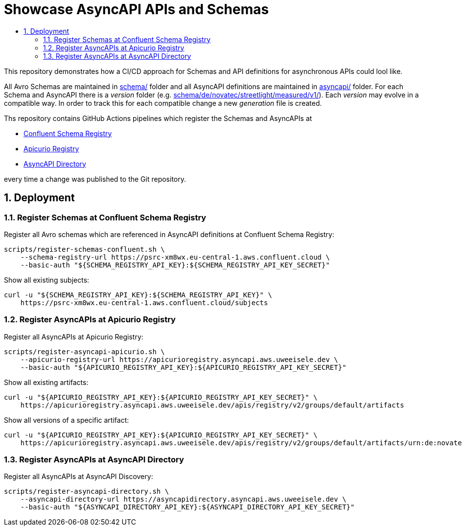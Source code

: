 :toc:
:toc-title:
:toclevels: 2
:sectnums:

= Showcase AsyncAPI APIs and Schemas

This repository demonstrates how a CI/CD approach for Schemas and API definitions for asynchronous APIs could lool like. 

All Avro Schemas are maintained in link:schema/[] folder and all AsyncAPI definitions are maintained in link:asyncapi/[] folder.
For each Schema and AsyncAPI there is a _version_ folder (e.g. link:schema/de/novatec/streetlight/measured/v1/[]). Each _version_ may evolve in a compatible way. In order to track this for each compatible change a new _generation_ file is created.

Ths repository contains GitHub Actions pipelines which register the Schemas and AsyncAPIs at

* link:https://psrc-xm8wx.eu-central-1.aws.confluent.cloud[Confluent Schema Registry]
* link:https://apicurioregistry.asyncapi.aws.uweeisele.dev[Apicurio Registry]
* link:https://asyncapidirectory.asyncapi.aws.uweeisele.dev[AsyncAPI Directory]

every time a change was published to the Git repository.

== Deployment

=== Register Schemas at Confluent Schema Registry

Register all Avro schemas which are referenced in AsyncAPI definitions at Confluent Schema Registry:

[source,bash]
----
scripts/register-schemas-confluent.sh \
    --schema-registry-url https://psrc-xm8wx.eu-central-1.aws.confluent.cloud \
    --basic-auth "${SCHEMA_REGISTRY_API_KEY}:${SCHEMA_REGISTRY_API_KEY_SECRET}"
----

Show all existing subjects:

[source,bash]
----
curl -u "${SCHEMA_REGISTRY_API_KEY}:${SCHEMA_REGISTRY_API_KEY}" \
    https://psrc-xm8wx.eu-central-1.aws.confluent.cloud/subjects
----

=== Register AsyncAPIs at Apicurio Registry

Register all AsyncAPIs at Apicurio Registry:

[source,bash]
----
scripts/register-asyncapi-apicurio.sh \
    --apicurio-registry-url https://apicurioregistry.asyncapi.aws.uweeisele.dev \
    --basic-auth "${APICURIO_REGISTRY_API_KEY}:${APICURIO_REGISTRY_API_KEY_SECRET}"
----

Show all existing artifacts:

[source,bash]
----
curl -u "${APICURIO_REGISTRY_API_KEY}:${APICURIO_REGISTRY_API_KEY_SECRET}" \
    https://apicurioregistry.asyncapi.aws.uweeisele.dev/apis/registry/v2/groups/default/artifacts
----

Show all versions of a specific artifact:

[source,bash]
----
curl -u "${APICURIO_REGISTRY_API_KEY}:${APICURIO_REGISTRY_API_KEY_SECRET}" \
    https://apicurioregistry.asyncapi.aws.uweeisele.dev/apis/registry/v2/groups/default/artifacts/urn:de:novatec:streetlight:v1/versions
----

=== Register AsyncAPIs at AsyncAPI Directory

Register all AsyncAPIs at AsyncAPI Discovery:

[source,bash]
----
scripts/register-asyncapi-directory.sh \
    --asyncapi-directory-url https://asyncapidirectory.asyncapi.aws.uweeisele.dev \
    --basic-auth "${ASYNCAPI_DIRECTORY_API_KEY}:${ASYNCAPI_DIRECTORY_API_KEY_SECRET}"
----